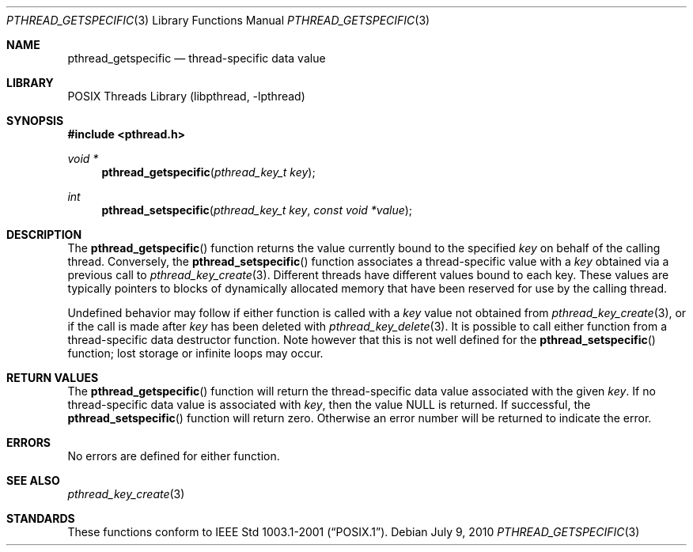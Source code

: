 .\" pthread_getspecific.3,v 1.5 2010/07/09 10:49:48 wiz Exp
.\"
.\" Copyright (c) 2002, 2010 The NetBSD Foundation, Inc.
.\" All rights reserved.
.\" Redistribution and use in source and binary forms, with or without
.\" modification, are permitted provided that the following conditions
.\" are met:
.\" 1. Redistributions of source code must retain the above copyright
.\"    notice, this list of conditions and the following disclaimer.
.\" 2. Redistributions in binary form must reproduce the above copyright
.\"    notice, this list of conditions and the following disclaimer in the
.\"    documentation and/or other materials provided with the distribution.
.\"
.\" THIS SOFTWARE IS PROVIDED BY THE NETBSD FOUNDATION, INC. AND CONTRIBUTORS
.\" ``AS IS'' AND ANY EXPRESS OR IMPLIED WARRANTIES, INCLUDING, BUT NOT LIMITED
.\" TO, THE IMPLIED WARRANTIES OF MERCHANTABILITY AND FITNESS FOR A PARTICULAR
.\" PURPOSE ARE DISCLAIMED.  IN NO EVENT SHALL THE FOUNDATION OR CONTRIBUTORS
.\" BE LIABLE FOR ANY DIRECT, INDIRECT, INCIDENTAL, SPECIAL, EXEMPLARY, OR
.\" CONSEQUENTIAL DAMAGES (INCLUDING, BUT NOT LIMITED TO, PROCUREMENT OF
.\" SUBSTITUTE GOODS OR SERVICES; LOSS OF USE, DATA, OR PROFITS; OR BUSINESS
.\" INTERRUPTION) HOWEVER CAUSED AND ON ANY THEORY OF LIABILITY, WHETHER IN
.\" CONTRACT, STRICT LIABILITY, OR TORT (INCLUDING NEGLIGENCE OR OTHERWISE)
.\" ARISING IN ANY WAY OUT OF THE USE OF THIS SOFTWARE, EVEN IF ADVISED OF THE
.\" POSSIBILITY OF SUCH DAMAGE.
.\"
.\" Copyright (c) 1996 John Birrell <jb@cimlogic.com.au>.
.\" All rights reserved.
.\"
.\" Redistribution and use in source and binary forms, with or without
.\" modification, are permitted provided that the following conditions
.\" are met:
.\" 1. Redistributions of source code must retain the above copyright
.\"    notice, this list of conditions and the following disclaimer.
.\" 2. Redistributions in binary form must reproduce the above copyright
.\"    notice, this list of conditions and the following disclaimer in the
.\"    documentation and/or other materials provided with the distribution.
.\" 3. All advertising materials mentioning features or use of this software
.\"    must display the following acknowledgement:
.\"	This product includes software developed by John Birrell.
.\" 4. Neither the name of the author nor the names of any co-contributors
.\"    may be used to endorse or promote products derived from this software
.\"    without specific prior written permission.
.\"
.\" THIS SOFTWARE IS PROVIDED BY JOHN BIRRELL AND CONTRIBUTORS ``AS IS'' AND
.\" ANY EXPRESS OR IMPLIED WARRANTIES, INCLUDING, BUT NOT LIMITED TO, THE
.\" IMPLIED WARRANTIES OF MERCHANTABILITY AND FITNESS FOR A PARTICULAR PURPOSE
.\" ARE DISCLAIMED.  IN NO EVENT SHALL THE REGENTS OR CONTRIBUTORS BE LIABLE
.\" FOR ANY DIRECT, INDIRECT, INCIDENTAL, SPECIAL, EXEMPLARY, OR CONSEQUENTIAL
.\" DAMAGES (INCLUDING, BUT NOT LIMITED TO, PROCUREMENT OF SUBSTITUTE GOODS
.\" OR SERVICES; LOSS OF USE, DATA, OR PROFITS; OR BUSINESS INTERRUPTION)
.\" HOWEVER CAUSED AND ON ANY THEORY OF LIABILITY, WHETHER IN CONTRACT, STRICT
.\" LIABILITY, OR TORT (INCLUDING NEGLIGENCE OR OTHERWISE) ARISING IN ANY WAY
.\" OUT OF THE USE OF THIS SOFTWARE, EVEN IF ADVISED OF THE POSSIBILITY OF
.\" SUCH DAMAGE.
.\"
.\" $FreeBSD: src/lib/libpthread/man/pthread_getspecific.3,v 1.11 2002/09/16 19:29:28 mini Exp $
.\"
.Dd July 9, 2010
.Dt PTHREAD_GETSPECIFIC 3
.Os
.Sh NAME
.Nm pthread_getspecific
.Nd thread-specific data value
.Sh LIBRARY
.Lb libpthread
.Sh SYNOPSIS
.In pthread.h
.Ft void *
.Fn pthread_getspecific "pthread_key_t key"
.Ft int
.Fn pthread_setspecific "pthread_key_t key" "const void *value"
.Sh DESCRIPTION
The
.Fn pthread_getspecific
function returns the value currently bound to the specified
.Fa key
on behalf of the calling thread.
Conversely, the
.Fn pthread_setspecific
function associates a thread-specific value with a
.Fa key
obtained via a previous call to
.Xr pthread_key_create 3 .
Different threads have different values bound to each key.
These values are typically pointers to blocks of dynamically
allocated memory that have been reserved for use by the calling thread.
.Pp
Undefined behavior may follow if either function is called with a
.Fa key
value not obtained from
.Xr pthread_key_create 3 ,
or if the call is made after
.Fa key
has been deleted with
.Xr pthread_key_delete 3 .
It is possible to call either function from
a thread-specific data destructor function.
Note however that this is not well defined for the
.Fn pthread_setspecific
function;
lost storage or infinite loops may occur.
.Sh RETURN VALUES
The
.Fn pthread_getspecific
function will return the thread-specific data value associated with the given
.Fa key .
If no thread-specific data value is associated with
.Fa key ,
then the value
.Dv NULL
is returned.
If successful, the
.Fn pthread_setspecific
function will return zero.
Otherwise an error number will be returned to
indicate the error.
.Sh ERRORS
No errors are defined for either function.
.Sh SEE ALSO
.Xr pthread_key_create 3
.Sh STANDARDS
These functions conform to
.St -p1003.1-2001 .
